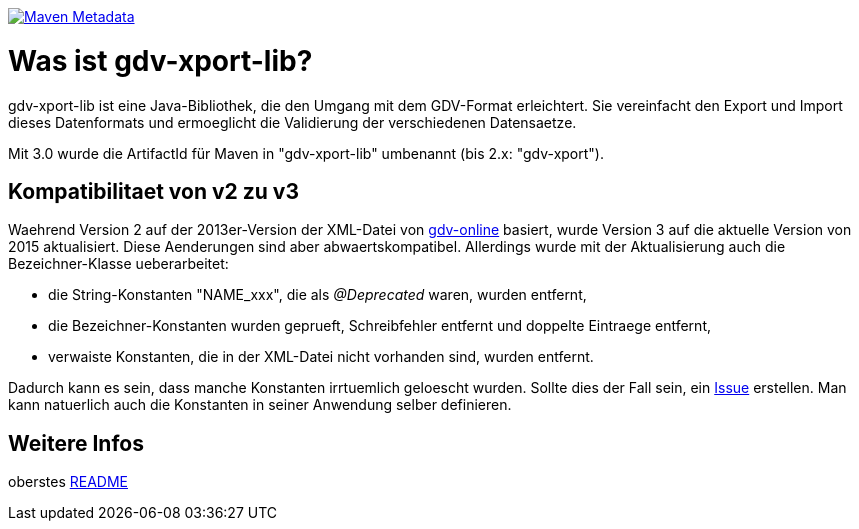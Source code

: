 https://maven-badges.herokuapp.com/maven-central/com.github.oboehm/gdv-xport-lib[image:https://maven-badges.herokuapp.com/maven-central/com.github.oboehm/gdv-xport-lib/badge.svg[Maven Metadata]]



= Was ist gdv-xport-lib?

gdv-xport-lib ist eine Java-Bibliothek, die den Umgang mit dem GDV-Format erleichtert.
Sie vereinfacht den Export und Import dieses Datenformats und ermoeglicht die Validierung der verschiedenen Datensaetze.

Mit 3.0 wurde die ArtifactId für Maven in "gdv-xport-lib" umbenannt (bis 2.x: "gdv-xport").



== Kompatibilitaet von v2 zu v3

Waehrend Version 2 auf der 2013er-Version der XML-Datei von http://www.gdv-online.de/vuvm/index.htm[gdv-online] basiert,
wurde Version 3 auf die aktuelle Version von 2015 aktualisiert.
Diese Aenderungen sind aber abwaertskompatibel.
Allerdings wurde mit der Aktualisierung auch die Bezeichner-Klasse ueberarbeitet:

* die String-Konstanten "NAME_xxx", die als _@Deprecated_ waren, wurden entfernt,
* die Bezeichner-Konstanten wurden geprueft, Schreibfehler entfernt und doppelte Eintraege entfernt,
* verwaiste Konstanten, die in der XML-Datei nicht vorhanden sind, wurden entfernt.

Dadurch kann es sein, dass manche Konstanten irrtuemlich geloescht wurden.
Sollte dies der Fall sein, ein https://github.com/oboehm/gdv.xport/issues/[Issue] erstellen.
Man kann natuerlich auch die Konstanten in seiner Anwendung selber definieren.



== Weitere Infos

oberstes link:../README.adoc[README]
